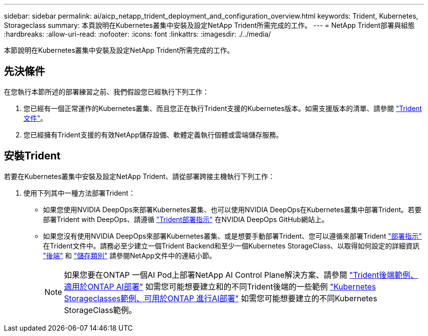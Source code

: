---
sidebar: sidebar 
permalink: ai/aicp_netapp_trident_deployment_and_configuration_overview.html 
keywords: Trident, Kubernetes, Storageclass 
summary: 本頁說明在Kubernetes叢集中安裝及設定NetApp Trident所需完成的工作。 
---
= NetApp Trident部署與組態
:hardbreaks:
:allow-uri-read: 
:nofooter: 
:icons: font
:linkattrs: 
:imagesdir: ./../media/


[role="lead"]
本節說明在Kubernetes叢集中安裝及設定NetApp Trident所需完成的工作。



== 先決條件

在您執行本節所述的部署練習之前、我們假設您已經執行下列工作：

. 您已經有一個正常運作的Kubernetes叢集、而且您正在執行Trident支援的Kubernetes版本。如需支援版本的清單、請參閱 https://docs.netapp.com/us-en/trident/["Trident文件"^]。
. 您已經擁有Trident支援的有效NetApp儲存設備、軟體定義執行個體或雲端儲存服務。




== 安裝Trident

若要在Kubernetes叢集中安裝及設定NetApp Trident、請從部署跨接主機執行下列工作：

. 使用下列其中一種方法部署Trident：
+
** 如果您使用NVIDIA DeepOps來部署Kubernetes叢集、也可以使用NVIDIA DeepOps在Kubernetes叢集中部署Trident。若要部署Trident with DeepOps、請遵循 https://github.com/NVIDIA/deepops/tree/master/docs/k8s-cluster#netapp-trident["Trident部署指示"] 在NVIDIA DeepOps GitHub網站上。
** 如果您沒有使用NVIDIA DeepOps來部署Kubernetes叢集、或是想要手動部署Trident、您可以遵循來部署Trident https://docs.netapp.com/us-en/trident/trident-get-started/kubernetes-deploy.html["部署指示"^] 在Trident文件中。請務必至少建立一個Trident Backend和至少一個Kubernetes StorageClass、以取得如何設定的詳細資訊 https://docs.netapp.com/us-en/trident/trident-use/backends.html["後端"^] 和 https://docs.netapp.com/us-en/trident/trident-use/manage-stor-class.html["儲存類別"^] 請參閱NetApp文件中的連結小節。
+

NOTE: 如果您要在ONTAP 一個AI Pod上部署NetApp AI Control Plane解決方案、請參閱 link:aicp_example_trident_backends_for_ontap_ai_deployments.html["Trident後端範例、適用於ONTAP AI部署"] 如需您可能想要建立和的不同Trident後端的一些範例 link:aicp_example_kubernetes_storageclasses_for_ontap_ai_deployments.html["Kubernetes Storageclasses範例、可用於ONTAP 進行AI部署"] 如需您可能想要建立的不同Kubernetes StorageClass範例。




